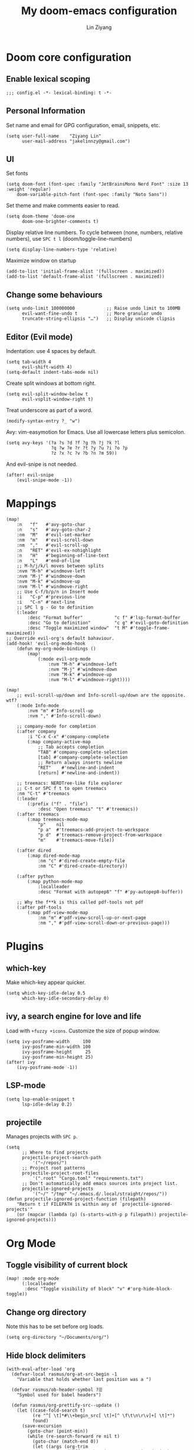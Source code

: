 #+TITLE: My doom-emacs configuration
#+AUTHOR: Lin Ziyang

* Doom core configuration

** Enable lexical scoping
#+begin_src elisp
;;; config.el -*- lexical-binding: t -*-
#+end_src

** Personal Information
Set name and email for GPG configuration, email, snippets, etc.
#+begin_src elisp
(setq user-full-name    "Ziyang Lin"
      user-mail-address "jakelinnzy@gmail.com")
#+end_src

** UI
Set fonts
#+begin_src elisp
(setq doom-font (font-spec :family "JetBrainsMono Nerd Font" :size 13 :weight 'regular)
    doom-variable-pitch-font (font-spec :family "Noto Sans"))
#+end_src
Set theme and make comments easier to read.
#+begin_src elisp
(setq doom-theme 'doom-one
      doom-one-brighter-comments t)
#+end_src
Display relative line numbers. To cycle between (none, numbers, relative numbers), use ~SPC t l~ (doom/toggle-line-numbers)
#+begin_src elisp
(setq display-line-numbers-type 'relative)
#+end_src
Maximize window on startup
#+begin_src elisp
(add-to-list 'initial-frame-alist '(fullscreen . maximized))
(add-to-list 'default-frame-alist '(fullscreen . maximized))
#+end_src

** Change some behaviours
#+begin_src elisp
(setq undo-limit 100000000            ;; Raise undo limit to 100MB
      evil-want-fine-undo t           ;; More granular undo
      truncate-string-ellipsis "…")   ;; Display unicode clipsis
#+end_src

** Editor (Evil mode)
Indentation: use 4 spaces by default.
#+begin_src elisp
(setq tab-width 4
      evil-shift-width 4)
(setq-default indent-tabs-mode nil)
#+end_src
Create split windows at bottom right.
#+begin_src elisp
(setq evil-split-window-below t
      evil-vsplit-window-right t)
#+end_src
Treat underscore as part of a word.
#+begin_src elisp
(modify-syntax-entry ?_ "w")
#+end_src
Avy: vim-easymotion for Emacs.
Use all lowercase letters plus semicolon.
#+begin_src elisp
(setq avy-keys '(?a ?s ?d ?f ?g ?h ?j ?k ?l
                 ?q ?w ?e ?r ?t ?y ?u ?i ?o ?p
                 ?z ?x ?c ?v ?b ?n ?m 59))
#+end_src
And evil-snipe is not needed.
#+begin_src elisp
(after! evil-snipe
    (evil-snipe-mode -1))
#+end_src


* Mappings

#+begin_src elisp
(map!
    :n   "f"   #'avy-goto-char
    :n   "s"   #'avy-goto-char-2
    :nm  "M"   #'evil-set-marker
    :nm  "m"   #'evil-scroll-down
    :nm  ","   #'evil-scroll-up
    :n   "RET" #'evil-ex-nohighlight
    :n   "H"   #'beginning-of-line-text
    :n   "L"   #'end-of-line
    ;; M-h/j/k/l moves between splits
    :nvm "M-h" #'windmove-left
    :nvm "M-j" #'windmove-down
    :nvm "M-k" #'windmove-up
    :nvm "M-l" #'windmove-right
    ;; Use C-f/b/p/n in Insert mode
    :i   "C-p" #'previous-line
    :i   "C-n" #'next-line
    ;; SPC l g - Go to definition
    (:leader
        :desc "Format buffer"            "c f" #'lsp-format-buffer
        :desc "Go to definition"         "c g" #'evil-goto-definition
        :desc "Toggle maximized window"  "t M" #'toggle-frame-maximized))
;; Override evil-org's default bahaviour.
(add-hook! 'evil-org-mode-hook
    (defun my-org-mode-bindings ()
        (map!
            (:mode evil-org-mode
                :nvm "M-h" #'windmove-left
                :nvm "M-j" #'windmove-down
                :nvm "M-k" #'windmove-up
                :nvm "M-l" #'windmove-right))))

(map!
    ;; evil-scroll-up/down and Info-scroll-up/down are the opposite. wtf?
    (:mode Info-mode
        :nvm "m" #'Info-scroll-up
        :nvm "," #'Info-scroll-down)

    ;; company-mode for completion
    (:after company
        :i "C-x C-x" #'company-complete
        (:map company-active-map
            ;; Tab accepts completion
            "TAB" #'company-complete-selection
            [tab] #'company-complete-selection
            ;; Return always inserts newline
            "RET"    #'newline-and-indent
            [return] #'newline-and-indent))

    ;; treemacs: NERDTree-like file explorer
    ;; C-t or SPC f t to open treemacs
    :nm "C-t" #'treemacs
    (:leader
        (:prefix ("f" . "file")
            :desc "Open treemacs" "t" #'treemacs))
    (:after treemacs
        (:map treemacs-mode-map
            "p"    nil
            "p a"  #'treemacs-add-project-to-workspace
            "p d"  #'treemacs-remove-project-from-workspace
            "m"    #'treemacs-move-file))

    (:after dired
        (:map dired-mode-map
            :nm "c" #'dired-create-empty-file
            :nm "C" #'dired-create-directory))

    (:after python
        (:map python-mode-map
            :localleader
            :desc "Format with autopep8" "f" #'py-autopep8-buffer))

    ;; Why the f**k is this called pdf-tools not pdf
    (:after pdf-tools
        (:map pdf-view-mode-map
            :nm "m" #'pdf-view-scroll-up-or-next-page
            :nm "," #'pdf-view-scroll-down-or-previous-page)))
#+end_src

* Plugins

** which-key
Make which-key appear quicker.
#+begin_src elisp
(setq which-key-idle-delay 0.5
      which-key-idle-secondary-delay 0)
#+end_src

** ivy, a search engine for love and life
Load with ~+fuzzy +icons~.
Customize the size of popup window.
#+begin_src elisp
(setq ivy-posframe-width     100
      ivy-posframe-min-width 100
      ivy-posframe-height     25
      ivy-posframe-min-height 25)
(after! ivy
    (ivy-posframe-mode -1))
#+end_src

** LSP-mode
#+begin_src elisp
(setq lsp-enable-snippet t
      lsp-idle-delay 0.2)
#+end_src

** projectile
Manages projects with ~SPC p~.
#+begin_src elisp
(setq
      ;; Where to find projects
      projectile-project-search-path
          '("~/repos/")
      ;; Project root patterns
      projectile-project-root-files
          '(".root" "Cargo.toml" "requirements.txt")
      ;; Don't automatically add emacs sources into project list.
      projectile-ignored-projects
          '("~/" "/tmp" "~/.emacs.d/.local/straight/repos/"))
(defun projectile-ignored-project-function (filepath)
    "Return t if FILEPATH is within any of `projectile-ignored-projects'"
    (or (mapcar (lambda (p) (s-starts-with-p p filepath)) projectile-ignored-projects)))
#+end_src


* Org Mode


** Toggle visibility of current block
#+begin_src elisp
(map! :mode org-mode
      (:localleader
       :desc "Toggle visibility of block" "v" #'org-hide-block-toggle))
#+end_src
** Change org directory
Note this has to be set before org loads.
#+begin_src elisp
(setq org-directory "~/Documents/org/")
#+end_src

** Hide block delimiters
#+begin_src elisp
(with-eval-after-load 'org
  (defvar-local rasmus/org-at-src-begin -1
    "Variable that holds whether last position was a ")

  (defvar rasmus/ob-header-symbol ?☰
    "Symbol used for babel headers")

  (defun rasmus/org-prettify-src--update ()
    (let ((case-fold-search t)
          (re "^[ \t]*#\\+begin_src[ \t]+[^ \f\t\n\r\v]+[ \t]*")
          found)
      (save-excursion
        (goto-char (point-min))
        (while (re-search-forward re nil t)
          (goto-char (match-end 0))
          (let ((args (org-trim
                       (buffer-substring-no-properties (point)
                                                       (line-end-position)))))
            (when (org-string-nw-p args)
              (let ((new-cell (cons args rasmus/ob-header-symbol)))
                (cl-pushnew new-cell prettify-symbols-alist :test #'equal)
                (cl-pushnew new-cell found :test #'equal)))))
        (setq prettify-symbols-alist
              (cl-set-difference prettify-symbols-alist
                                 (cl-set-difference
                                  (cl-remove-if-not
                                   (lambda (elm)
                                     (eq (cdr elm) rasmus/ob-header-symbol))
                                   prettify-symbols-alist)
                                  found :test #'equal)))
        ;; Clean up old font-lock-keywords.
        (font-lock-remove-keywords nil prettify-symbols--keywords)
        (setq prettify-symbols--keywords (prettify-symbols--make-keywords))
        (font-lock-add-keywords nil prettify-symbols--keywords)
        (while (re-search-forward re nil t)
          (font-lock-flush (line-beginning-position) (line-end-position))))))

  (defun rasmus/org-prettify-src ()
    "Hide src options via `prettify-symbols-mode'.
  `prettify-symbols-mode' is used because it has uncollpasing. It's
  may not be efficient."
    (let* ((case-fold-search t)
           (at-src-block (save-excursion
                           (beginning-of-line)
                           (looking-at "^[ \t]*#\\+begin_src[ \t]+[^ \f\t\n\r\v]+[ \t]*"))))
      ;; Test if we moved out of a block.
      (when (or (and rasmus/org-at-src-begin
                     (not at-src-block))
                ;; File was just opened.
                (eq rasmus/org-at-src-begin -1))
        (rasmus/org-prettify-src--update))
      ;; Remove composition if at line; doesn't work properly.
      ;; (when at-src-block
      ;;   (with-silent-modifications
      ;;     (remove-text-properties (match-end 0)
      ;;                             (1+ (line-end-position))
      ;;                             '(composition))))
      (setq rasmus/org-at-src-begin at-src-block)))

  (defun rasmus/org-prettify-symbols ()
    (mapc (apply-partially 'add-to-list 'prettify-symbols-alist)
          (cl-reduce 'append
                     (mapcar (lambda (x) (list x (cons (upcase (car x)) (cdr x))))
                             `(("#+begin_src" . ?➤) ;; ➤ 🖝 ➟ ➤ ✎
                               ("#+end_src"   . ?¶) ;; ⏹
                               ("#+header:" . ,rasmus/ob-header-symbol)
                               ("#+begin_quote" . ?»)
                               ("#+end_quote" . ?«)))))
          (turn-on-prettify-symbols-mode)
          ;;(add-hook 'post-command-hook 'rasmus/org-prettify-src t t)
          )
(add-hook 'org-mode-hook #'rasmus/org-prettify-symbols))
#+end_src
